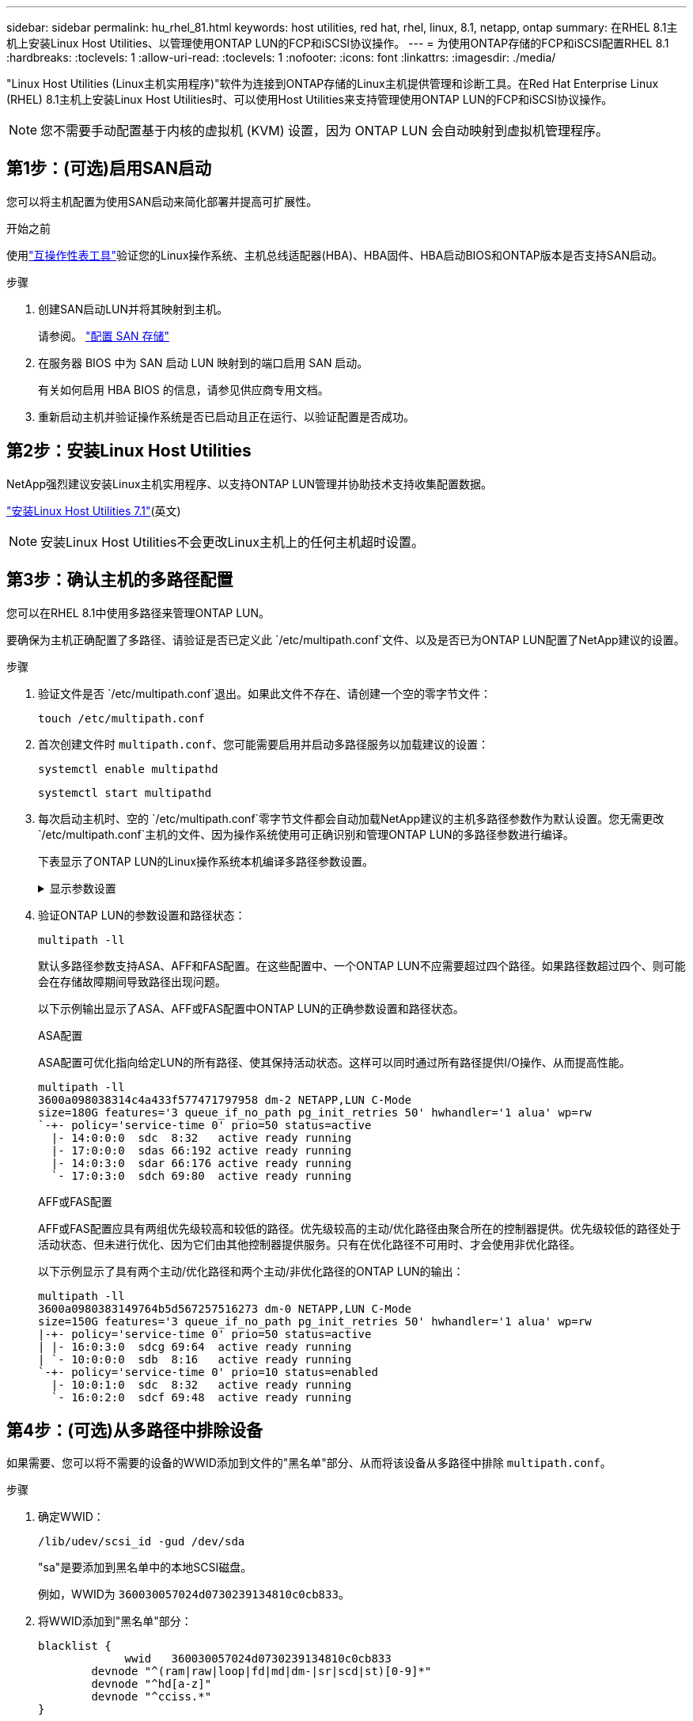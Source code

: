---
sidebar: sidebar 
permalink: hu_rhel_81.html 
keywords: host utilities, red hat, rhel, linux, 8.1, netapp, ontap 
summary: 在RHEL 8.1主机上安装Linux Host Utilities、以管理使用ONTAP LUN的FCP和iSCSI协议操作。 
---
= 为使用ONTAP存储的FCP和iSCSI配置RHEL 8.1
:hardbreaks:
:toclevels: 1
:allow-uri-read: 
:toclevels: 1
:nofooter: 
:icons: font
:linkattrs: 
:imagesdir: ./media/


[role="lead"]
"Linux Host Utilities (Linux主机实用程序)"软件为连接到ONTAP存储的Linux主机提供管理和诊断工具。在Red Hat Enterprise Linux (RHEL) 8.1主机上安装Linux Host Utilities时、可以使用Host Utilities来支持管理使用ONTAP LUN的FCP和iSCSI协议操作。


NOTE: 您不需要手动配置基于内核的虚拟机 (KVM) 设置，因为 ONTAP LUN 会自动映射到虚拟机管理程序。



== 第1步：(可选)启用SAN启动

您可以将主机配置为使用SAN启动来简化部署并提高可扩展性。

.开始之前
使用link:https://mysupport.netapp.com/matrix/#welcome["互操作性表工具"^]验证您的Linux操作系统、主机总线适配器(HBA)、HBA固件、HBA启动BIOS和ONTAP版本是否支持SAN启动。

.步骤
. 创建SAN启动LUN并将其映射到主机。
+
请参阅。 https://docs.netapp.com/us-en/ontap/san-admin/provision-storage.html["配置 SAN 存储"^]

. 在服务器 BIOS 中为 SAN 启动 LUN 映射到的端口启用 SAN 启动。
+
有关如何启用 HBA BIOS 的信息，请参见供应商专用文档。

. 重新启动主机并验证操作系统是否已启动且正在运行、以验证配置是否成功。




== 第2步：安装Linux Host Utilities

NetApp强烈建议安装Linux主机实用程序、以支持ONTAP LUN管理并协助技术支持收集配置数据。

link:hu_luhu_71.html["安装Linux Host Utilities 7.1"](英文)


NOTE: 安装Linux Host Utilities不会更改Linux主机上的任何主机超时设置。



== 第3步：确认主机的多路径配置

您可以在RHEL 8.1中使用多路径来管理ONTAP LUN。

要确保为主机正确配置了多路径、请验证是否已定义此 `/etc/multipath.conf`文件、以及是否已为ONTAP LUN配置了NetApp建议的设置。

.步骤
. 验证文件是否 `/etc/multipath.conf`退出。如果此文件不存在、请创建一个空的零字节文件：
+
[source, cli]
----
touch /etc/multipath.conf
----
. 首次创建文件时 `multipath.conf`、您可能需要启用并启动多路径服务以加载建议的设置：
+
[source, cli]
----
systemctl enable multipathd
----
+
[source, cli]
----
systemctl start multipathd
----
. 每次启动主机时、空的 `/etc/multipath.conf`零字节文件都会自动加载NetApp建议的主机多路径参数作为默认设置。您无需更改 `/etc/multipath.conf`主机的文件、因为操作系统使用可正确识别和管理ONTAP LUN的多路径参数进行编译。
+
下表显示了ONTAP LUN的Linux操作系统本机编译多路径参数设置。

+
.显示参数设置
[%collapsible]
====
[cols="2"]
|===
| 参数 | 正在设置 ... 


| detect_prio | 是的。 


| dev_los_TMO | " 无限 " 


| 故障恢复 | 即时 


| fast_io_fail_sMO | 5. 


| features | "2 pG_INIT_retries 50" 


| flush_on_last_del | 是的。 


| 硬件处理程序 | 0 


| no_path_retry | 队列 


| path_checker | "TUR" 


| path_grouping_policy | "Group_by-prio" 


| path_selector | " 服务时间 0" 


| Polling interval | 5. 


| PRIO | ONTAP 


| 产品 | LUN 


| Retain Attached Hw_handler | 是的。 


| rr_weight | " 统一 " 


| user_friendly_names | 否 


| 供应商 | NetApp 
|===
====
. 验证ONTAP LUN的参数设置和路径状态：
+
[source, cli]
----
multipath -ll
----
+
默认多路径参数支持ASA、AFF和FAS配置。在这些配置中、一个ONTAP LUN不应需要超过四个路径。如果路径数超过四个、则可能会在存储故障期间导致路径出现问题。

+
以下示例输出显示了ASA、AFF或FAS配置中ONTAP LUN的正确参数设置和路径状态。

+
[role="tabbed-block"]
====
.ASA配置
--
ASA配置可优化指向给定LUN的所有路径、使其保持活动状态。这样可以同时通过所有路径提供I/O操作、从而提高性能。

[listing]
----
multipath -ll
3600a098038314c4a433f577471797958 dm-2 NETAPP,LUN C-Mode
size=180G features='3 queue_if_no_path pg_init_retries 50' hwhandler='1 alua' wp=rw
`-+- policy='service-time 0' prio=50 status=active
  |- 14:0:0:0  sdc  8:32   active ready running
  |- 17:0:0:0  sdas 66:192 active ready running
  |- 14:0:3:0  sdar 66:176 active ready running
  `- 17:0:3:0  sdch 69:80  active ready running
----
--
.AFF或FAS配置
--
AFF或FAS配置应具有两组优先级较高和较低的路径。优先级较高的主动/优化路径由聚合所在的控制器提供。优先级较低的路径处于活动状态、但未进行优化、因为它们由其他控制器提供服务。只有在优化路径不可用时、才会使用非优化路径。

以下示例显示了具有两个主动/优化路径和两个主动/非优化路径的ONTAP LUN的输出：

[listing]
----
multipath -ll
3600a0980383149764b5d567257516273 dm-0 NETAPP,LUN C-Mode
size=150G features='3 queue_if_no_path pg_init_retries 50' hwhandler='1 alua' wp=rw
|-+- policy='service-time 0' prio=50 status=active
| |- 16:0:3:0  sdcg 69:64  active ready running
| `- 10:0:0:0  sdb  8:16   active ready running
`-+- policy='service-time 0' prio=10 status=enabled
  |- 10:0:1:0  sdc  8:32   active ready running
  `- 16:0:2:0  sdcf 69:48  active ready running
----
--
====




== 第4步：(可选)从多路径中排除设备

如果需要、您可以将不需要的设备的WWID添加到文件的"黑名单"部分、从而将该设备从多路径中排除 `multipath.conf`。

.步骤
. 确定WWID：
+
[source, cli]
----
/lib/udev/scsi_id -gud /dev/sda
----
+
"sa"是要添加到黑名单中的本地SCSI磁盘。

+
例如，WWID为 `360030057024d0730239134810c0cb833`。

. 将WWID添加到"黑名单"部分：
+
[listing]
----
blacklist {
	     wwid   360030057024d0730239134810c0cb833
        devnode "^(ram|raw|loop|fd|md|dm-|sr|scd|st)[0-9]*"
        devnode "^hd[a-z]"
        devnode "^cciss.*"
}
----




== 第5步：自定义ONTAP LUN的多路径参数

如果您的主机连接到其他供应商的LUN、并且任何多路径参数设置被覆盖、则您需要稍后在文件中添加专门适用于ONTAP LUN的zas来更正这些设置 `multipath.conf`。否则、ONTAP LUN可能无法按预期运行。

请检查 `/etc/multipath.conf`文件，特别是默认值部分中的设置，以了解可能覆盖的设置<<multipath-parameter-settings,多路径参数的默认设置>>。


CAUTION: 您不应覆盖ONTAP LUN的建议参数设置。要获得最佳主机配置性能、需要使用这些设置。有关详细信息、请联系NetApp支持部门、您的操作系统供应商或这两者。

以下示例显示了如何更正被覆盖的默认值。在此示例中、 `multipath.conf`文件为和定义了与 `no_path_retry`ONTAP LUN不兼容的值 `path_checker`、您无法删除这些参数、因为ONTAP存储阵列仍连接到主机。而是通过向专门应用于ONTAP LUN的文件添加设备段来 `multipath.conf`更正和 `no_path_retry`的值 `path_checker`。

[listing, subs="+quotes"]
----
defaults {
   path_checker      *readsector0*
   no_path_retry     *fail*
}

devices {
   device {
      vendor          "NETAPP"
      product         "LUN"
      no_path_retry   *queue*
      path_checker    *tur*
   }
}
----


== 第6步：查看已知问题

使用ONTAP存储的RHEL 8.1版本存在以下已知问题：

[cols="3*"]
|===
| NetApp 错误 ID | 标题 | Description 


| link:https://mysupport.netapp.com/NOW/cgi-bin/bol?Type=Detail&Display=1275843["1275843"^] | 在存储故障转移操作期间，使用 QLogic QLE2672 16 Gb FC HBA 的 Red Hat Enterprise Linux 8.1 可能会发生内核中断 | 在使用 QLogic QLE2672 光纤通道（ FC ）主机总线适配器（ HBA ）的 Red Hat Enterprise Linux 8.1 内核上执行存储故障转移操作期间，可能会发生内核中断。内核中断会导致 Red Hat Enterprise Linux 8.1 重新启动，从而导致应用程序中断。如果启用了 kdump 机制，则内核中断会生成位于 /var/crash/ 目录中的 vmcore 文件。您可以检查 vmcore 文件以确定中断的发生原因。 QLogic QLE2672 HBA 事件的存储故障转移会影响 "kmem_cache_alloc+131" 模块。您可以通过查找以下字符串在 vmcore 文件中查找此事件： " [Exception RIP ： kmem_cache_alloc +131]" 内核中断后，重新启动主机操作系统并恢复操作系统。然后重新启动应用程序 


| link:https://mysupport.netapp.com/NOW/cgi-bin/bol?Type=Detail&Display=1275838["1275838"^] | 在存储故障转移操作期间，使用 QLogic QLE2742 32 Gb FC HBA 的 Red Hat Enterprise Linux 8.1 会发生内核中断 | 在使用 QLogic QLE2742 光纤通道（ FC ）主机总线适配器（ HBA ）的 Red Hat Enterprise Linux 8.1 内核上执行存储故障转移操作期间，发生内核中断。内核中断会导致 Red Hat Enterprise Linux 8.1 重新启动，从而导致应用程序中断。如果启用了 kdump 机制，则内核中断会生成位于 /var/crash/ 目录中的 vmcore 文件。您可以检查 vmcore 文件以确定中断的发生原因。发生 QLogic QLE2742 HBA 事件的存储故障转移会影响 "kmem_cache_alloc +131" 模块。您可以通过查找以下字符串在 vmcore 文件中查找此事件： " [Exception RIP ： kmem_cache_alloc +131]" 内核中断后，重新启动主机操作系统并恢复操作系统。然后重新启动应用程序。 


| link:https://mysupport.netapp.com/NOW/cgi-bin/bol?Type=Detail&Display=1266250["1266250"^] | 在 iSCSI SAN LUN 上安装 Red Hat Enterprise Linux 8.1 期间，登录到多个路径失败 | 在 iSCSI SAN LUN 多路径设备上安装 Red Hat Enterprise Linux 8.1 期间，无法登录到多个路径。无法在多路径 iSCSI 设备上安装，并且 SAN 启动设备上未启用多路径服务。 
|===


== 下一步是什么？

* link:hu_luhu_71_cmd.html["了解如何使用Linux Host Utilities工具"](英文)
* 了解ASM镜像。
+
自动存储管理(Automatic Storage Management、ASM)镜像可能需要更改Linux多路径设置、以使ASM能够识别问题并切换到备用故障组。ONTAP上的大多数ASM配置都使用外部冗余、这意味着数据保护由外部阵列提供、ASM不会镜像数据。某些站点使用具有正常冗余的ASM来提供双向镜像、通常在不同站点之间进行镜像。有关详细信息、请参见link:https://docs.netapp.com/us-en/ontap-apps-dbs/oracle/oracle-overview.html["基于ONTAP的Oracle数据库"^]。


